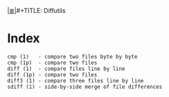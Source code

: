 # File           : cix-diffutils.org
# Created        : <2016-11-20 Sun 23:05:57 GMT>
# Modified  : <2017-1-20 Fri 21:28:50 GMT> sharlatan
# Author         : sharlatan
# Maintainer(s)  :
# Sinopsis :

#+OPTIONS: num:nil

[[file:../cix-main.org][|≣|]]#+TITLE: Diffutils

* Index
#+BEGIN_EXAMPLE
    cmp (1)   - compare two files byte by byte
    cmp (1p)  - compare two files
    diff (1)  - compare files line by line
    diff (1p) - compare two files
    diff3 (1) - compare three files line by line
    sdiff (1) - side-by-side merge of file differences
#+END_EXAMPLE
